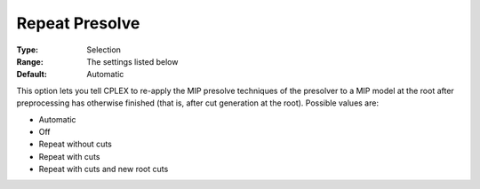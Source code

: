 .. _CPLEX_MIP_Prepr_-_Repeat_Presolve:


Repeat Presolve
===============



:Type:	Selection	
:Range:	The settings listed below	
:Default:	Automatic	



This option lets you tell CPLEX to re-apply the MIP presolve techniques of the presolver to a MIP model at the root after preprocessing has otherwise finished (that is, after cut generation at the root). Possible values are:



*	Automatic
*	Off
*	Repeat without cuts
*	Repeat with cuts
*	Repeat with cuts and new root cuts



